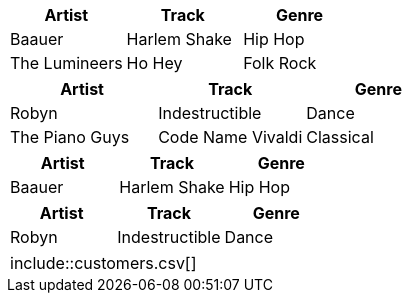 // tag::csv[]
[%header,format=csv]
|===
Artist,Track,Genre
Baauer,Harlem Shake,Hip Hop
The Lumineers,Ho Hey,Folk Rock
|===
// end::csv[]

// tag::dsv[]
[%header,format=dsv]
|===
Artist:Track:Genre
Robyn:Indestructible:Dance
The Piano Guys:Code Name Vivaldi:Classical
|===
// end::dsv[]

// tag::s-csv[]
,===
Artist,Track,Genre

Baauer,Harlem Shake,Hip Hop
,===
// end::s-csv[]

// tag::s-dsv[]
:===
Artist:Track:Genre

Robyn:Indestructible:Dance
:===
// end::s-dsv[]

// tag::i-csv[]
,===
\include::customers.csv[]
,===
// end::i-csv[]
